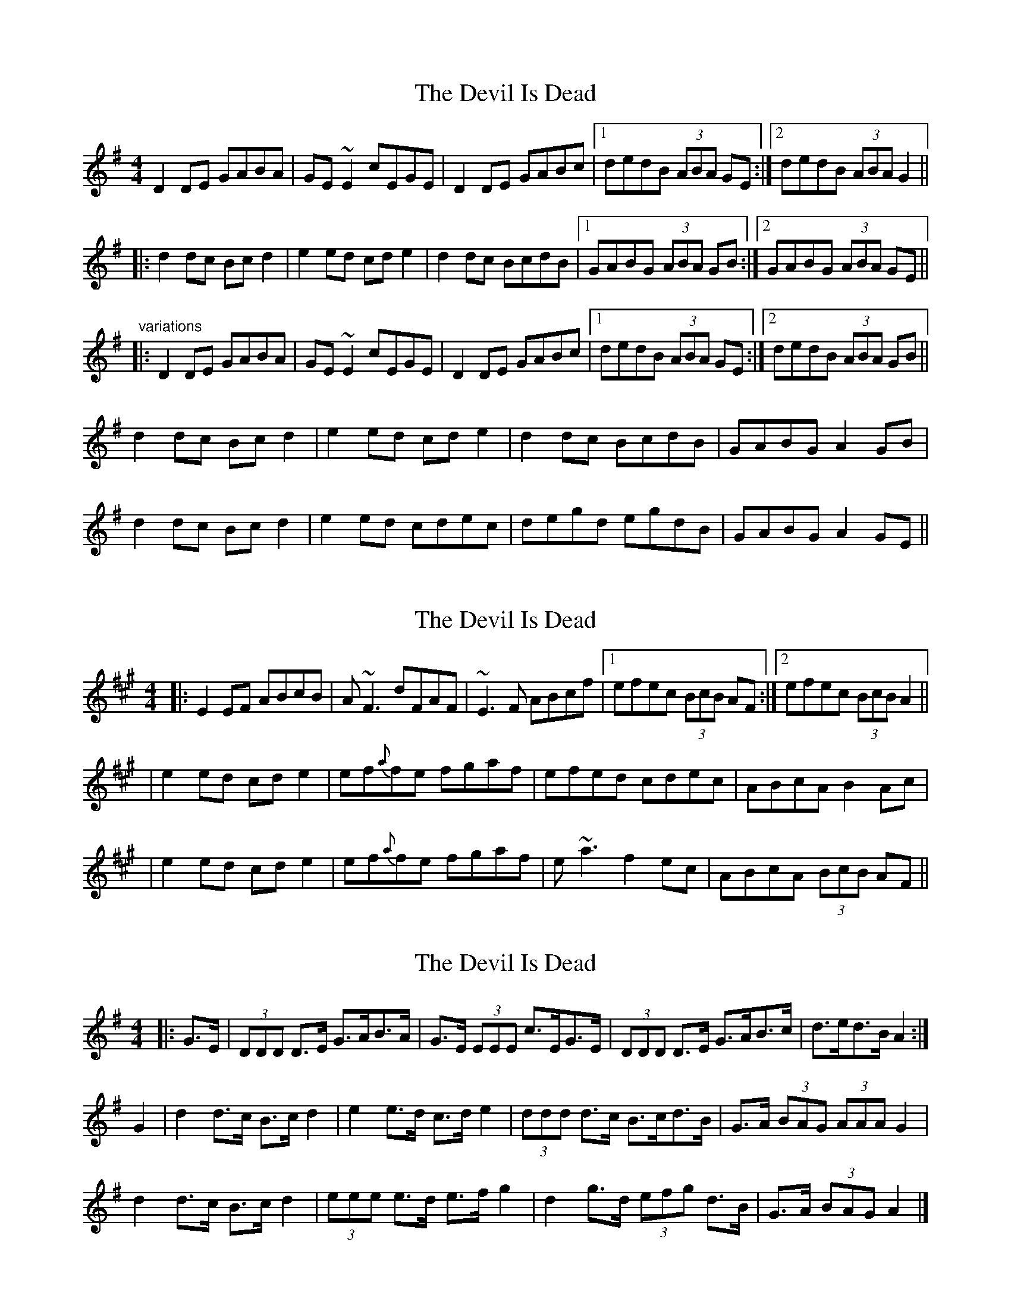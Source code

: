 X: 1
T: Devil Is Dead, The
Z: Northcregg
S: https://thesession.org/tunes/1990#setting1990
R: barndance
M: 4/4
L: 1/8
K: Gmaj
D2DE GABA|GE~E2 cEGE|D2DE GABc|1 dedB (3ABA GE:|2 dedB (3ABA G2||
|:d2dc Bcd2|e2ed cde2|d2dc BcdB|1 GABG (3ABA GB:|2 GABG (3ABA GE||
"variations"
|:D2DE GABA|GE~E2 cEGE|D2DE GABc|1 dedB (3ABA GE:|2 dedB (3ABA GB||
d2dc Bcd2|e2ed cde2|d2dc BcdB|GABG A2GB|
d2dc Bcd2|e2ed cdec|degd egdB|GABG A2GE||
X: 2
T: Devil Is Dead, The
Z: Will Harmon
S: https://thesession.org/tunes/1990#setting15409
R: barndance
M: 4/4
L: 1/8
K: Amaj
|: E2 EF ABcB | A~F3 dFAF | ~E3F ABcf |1 efec (3BcB AF :|2 efec (3BcB A2 ||| e2 ed cd e2 | ef{a}fe fgaf | efed cdec | ABcA B2 Ac || e2 ed cd e2 | ef{a}fe fgaf | e~a3 f2 ec | ABcA (3BcB AF ||
X: 3
T: Devil Is Dead, The
Z: ceolachan
S: https://thesession.org/tunes/1990#setting15410
R: barndance
M: 4/4
L: 1/8
K: Gmaj
|: G>E |(3DDD D>E G>AB>A | G>E (3EEE c>EG>E |\
(3DDD D>E G>AB>c | d>ed>B A2 :|
G2 |d2 d>c B>c d2 | e2 e>d c>d e2 |\
(3ddd d>c B>cd>B | G>A (3BAG (3AAA G2 |
d2 d>c B>c d2 | (3eee e>d e>f g2 |\
d2 g>d (3efg d>B | G>A (3BAG A2 |]
X: 4
T: Devil Is Dead, The
Z: jenny 
S: https://thesession.org/tunes/1990#setting15411
R: barndance
M: 4/4
L: 1/8
K: Dmaj
A/G/| F>A A>B d>e f>d|B/B/B B>A d<c B>A|F>A A>B d>e f>d|g>e f<d e2 d :||g| f<a a>f d>f a<f| g/g/g g>f g>a (3bag| f<a a>f d>f a>f| g>b f/a/f e2 d>g|f<a a>f d>f a<f| g/g/g g>f g>a (3bag| f<a a>f d>f a>f| g>b f/a/f e2 d<B||e/e/e e>f g>e f>d| B/B/B B>A d<c B>A|F>A A>B d>e f>d| g>e f<d e2 d<B|e/e/e e>f g>e (3fed| B/B/B B>A d<c B>A|F>A A>B d>e f<d| g>b f/a/f e2 d||G| F>A A>F D>B A>F| E/E/E E>F G>B (3BAG|F>A A>F A<B A>F| G<B A<F E2 D>G|| F>A A>F D>B A>F| E/E/E E>F G>B (3BAG|F<A A>B d>f a<f| g>b f/a/f e2 d||
X: 5
T: Devil Is Dead, The
Z: slainte
S: https://thesession.org/tunes/1990#setting15412
R: barndance
M: 4/4
L: 1/8
K: Dmaj
|:A<FA>B d>gf>e|d2B>G d>GB>G|A2F>A d>ef>a|1 g2f>g e2d>B:|2 g2f>g e2d2||
|:f<aa>f d>fa>f|g2b>g d>gb>g|a2a>f d>ef>a|1 (3gab f>g e2d2:|2 (3gab f>g e2d>B||
X: 6
T: Devil Is Dead, The
Z: Jeremy Button
S: https://thesession.org/tunes/1990#setting20605
R: barndance
M: 4/4
L: 1/8
K: Dmaj
F<A A>B d>e f>e|d<B B>A B<d B>A|F<A A>B d>e f>d|e<g f<a e2 d2:||
f<a a>g f>d a>f|g<b b>a g>e b>g|f<a a>g f>d a>f|g<b f<a e2 d2:||
e<e e>f g>f e<d|B2 B>A B<d B>A|F<A A>B d>e f>d|e<g f<a e2 d2:||
F<A A>G F>D A>F|G<B B>A G>E B>G|F<A A>G F>D A>F|G<B A>F E2 D2|
F<A A>G F>D A>F|E<E E>F G>F E>D|F<A A>B d>e f>g|a>b a<f e2 d2||
